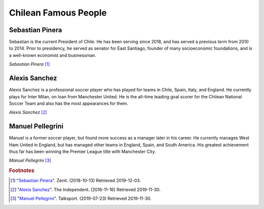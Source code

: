 Chilean Famous People
=====================

Sebastian Pinera
----------------
Sebastian is the current President of Chile. He has
been serving since 2018, and has served a previous
term from 2010 to 2014.
Prior to presidency, he served as senator for East
Santiago, founder of many socioeconomic foundations,
and is a well-known economist and businessman.

.. image:: C_President.jpg

*Sebastian Pinera* [#SP1]_

Alexis Sanchez
--------------
Alexis Sanchez is a professional soccer player who
has played for teams in Chile, Spain, Italy, and
England. He currently plays for Inter Milan, on loan
from Manchester United. He is the all-time leading
goal scorer for the Chilean National Soccer Team and
also has the most appearances for them.

.. image:: C_Sanchez.jpg

*Alexis Sanchez* [#AS2]_

Manuel Pellegrini
-----------------
Manuel is a former soccer player, but found more
success as a manager later in his career. He
currently manages West Ham United in England, but
has managed other teams in England, Spain, and
South America. His greatest achievement thus far
has been winning the Premier League title with
Manchester City.

.. image:: C_Manuel.jpg

*Manuel Pellegrini* [#MP3]_

.. rubric:: Footnotes

.. [#SP1] "`Sebastian Pinera <https://zenit.org/articles/chile-holy-father-receives-president-sebastian-pinera-echenique/>`_". Zenit. (2018-10-13) Retrieved 2019-12-03.
.. [#AS2] "`Alexis Sanchez <https://www.independent.co.uk/sport/football/premier-league/arsenal-news-alexis-sanchez-chile-vs-uruguay-arsene-wenger-injury-a7420386.html>`_". The Independent. (2016-11-16) Retrieved 2019-11-30.
.. [#MP3] "`Manuel Pellegrini <https://talksport.com/football/576466/manuel-pellegrini-most-expensive-signings-fee-sebastien-haller-cristiano-ronaldo-eliaquim-mangala/>`_". Talksport. (2019-07-23) Retrieved 2019-11-30.
